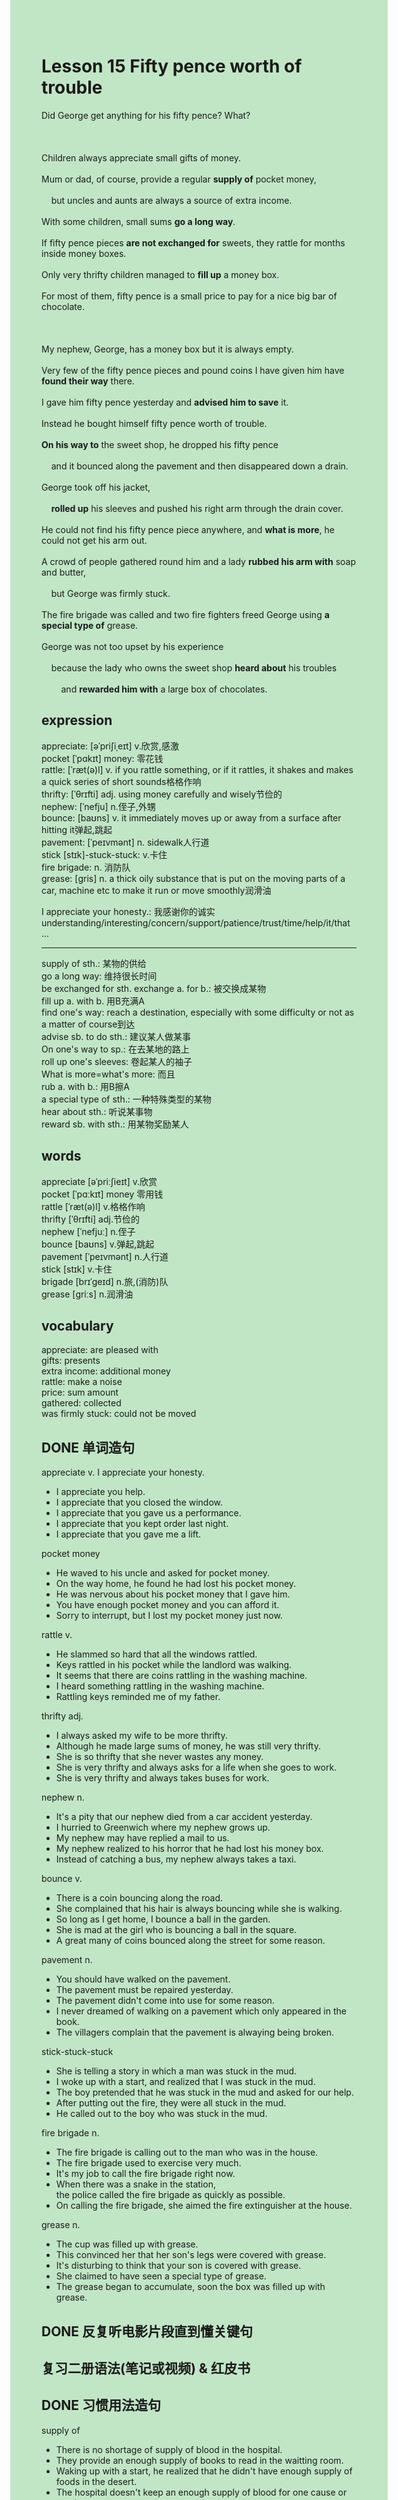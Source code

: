 #+OPTIONS: \n:t toc:nil num:nil html-postamble:nil
#+HTML_HEAD_EXTRA: <style>body {background: rgb(193, 230, 198) !important;}</style>
* Lesson 15 Fifty pence worth of trouble
#+begin_verse
Did George get anything for his fifty pence? What?

Children always appreciate small gifts of money.
Mum or dad, of course, provide a regular *supply of* pocket money,
	but uncles and aunts are always a source of extra income.
With some children, small sums *go a long way*.
If fifty pence pieces *are not exchanged for* sweets, they rattle for months inside money boxes.
Only very thrifty children managed to *fill up* a money box.
For most of them, fifty pence is a small price to pay for a nice big bar of chocolate.

My nephew, George, has a money box but it is always empty.
Very few of the fifty pence pieces and pound coins I have given him have *found their way* there.
I gave him fifty pence yesterday and *advised him to save* it.
Instead he bought himself fifty pence worth of trouble.
*On his way to* the sweet shop, he dropped his fifty pence
	and it bounced along the pavement and then disappeared down a drain.
George took off his jacket,
	*rolled up* his sleeves and pushed his right arm through the drain cover.
He could not find his fifty pence piece anywhere, and *what is more*, he could not get his arm out.
A crowd of people gathered round him and a lady *rubbed his arm with* soap and butter,
	but George was firmly stuck.
The fire brigade was called and two fire fighters freed George using *a special type of* grease.
George was not too upset by his experience
	because the lady who owns the sweet shop *heard about* his troubles
		and *rewarded him with* a large box of chocolates.
#+end_verse
** expression
appreciate: [əˈpriʃiˌeɪt] v.欣赏,感激
pocket [ˈpɑkɪt] money: 零花钱
rattle: [ˈræt(ə)l] v. if you rattle something, or if it rattles, it shakes and makes a quick series of short sounds格格作响
thrifty: [ˈθrɪfti] adj. using money carefully and wisely节俭的
nephew: [ˈnefju] n.侄子,外甥
bounce: [baʊns] v. it immediately moves up or away from a surface after hitting it弹起,跳起
pavement: [ˈpeɪvmənt] n. sidewalk人行道
stick [stɪk]-stuck-stuck: v.卡住
fire brigade: n. 消防队
grease: [ɡris] n. a thick oily substance that is put on the moving parts of a car, machine etc to make it run or move smoothly润滑油

I appreciate your honesty.: 我感谢你的诚实
	understanding/interesting/concern/support/patience/trust/time/help/it/that ...
--------------------
supply of sth.: 某物的供给
go a long way: 维持很长时间
be exchanged for sth.  exchange a. for b.: 被交换成某物
fill up a. with b. 用B充满A
find one's way: reach a destination, especially with some difficulty or not as a matter of course到达
advise sb. to do sth.: 建议某人做某事
On one's way to sp.: 在去某地的路上
roll up one's sleeves: 卷起某人的袖子
What is more=what's more: 而且
rub a. with b.: 用B擦A
a special type of sth.: 一种特殊类型的某物
hear about sth.: 听说某事物
reward sb. with sth.: 用某物奖励某人

** words
appreciate [əˈpriːʃieɪt] v.欣赏
pocket [ˈpɑːkɪt] money 零用钱
rattle [ˈræt(ə)l] v.格格作响
thrifty [ˈθrɪfti] adj.节俭的
nephew [ˈnefjuː] n.侄子
bounce [baʊns] v.弹起,跳起
pavement [ˈpeɪvmənt] n.人行道
stick [stɪk] v.卡住
brigade [brɪˈɡeɪd] n.旅,(消防)队
grease [ɡriːs] n.润滑油

** vocabulary
appreciate: are pleased with
gifts: presents
extra income: additional money
rattle: make a noise
price: sum amount
gathered: collected
was firmly stuck: could not be moved

** DONE 单词造句
CLOSED: [2023-11-14 Tue 21:44]
appreciate v.  I appreciate your honesty.
- I appreciate you help.
- I appreciate that you closed the window.
- I appreciate that you gave us a performance.
- I appreciate that you kept order last night.
- I appreciate that you gave me a lift.
pocket money
- He waved to his uncle and asked for pocket money.
- On the way home, he found he had lost his pocket money.
- He was nervous about his pocket money that I gave him.
- You have enough pocket money and you can afford it.
- Sorry to interrupt, but I lost my pocket money just now.
rattle v.
- He slammed so hard that all the windows rattled.
- Keys rattled in his pocket while the landlord was walking.
- It seems that there are coins rattling in the washing machine.
- I heard something rattling in the washing machine.
- Rattling keys reminded me of my father.
thrifty adj.
- I always asked my wife to be more thrifty.
- Although he made large sums of money, he was still very thrifty.
- She is so thrifty that she never wastes any money.
- She is very thrifty and always asks for a life when she goes to work.
- She is very thrifty and always takes buses for work.
nephew n.
- It's a pity that our nephew died from a car accident yesterday.
- I hurried to Greenwich where my nephew grows up.
- My nephew may have replied a mail to us.
- My nephew realized to his horror that he had lost his money box.
- Instead of catching a bus, my nephew always takes a taxi.
bounce v.
- There is a coin bouncing along the road.
- She complained that his hair is always bouncing while she is walking.
- So long as I get home, I bounce a ball in the garden.
- She is mad at the girl who is bouncing a ball in the square.
- A great many of coins bounced along the street for some reason.
pavement n.
- You should have walked on the pavement.
- The pavement must be repaired yesterday.
- The pavement didn't come into use for some reason.
- I never dreamed of walking on a pavement which only appeared in the book.
- The villagers complain that the pavement is alwaying being broken.
stick-stuck-stuck
- She is telling a story in which a man was stuck in the mud.
- I woke up with a start, and realized that I was stuck in the mud.
- The boy pretended that he was stuck in the mud and asked for our help.
- After putting out the fire, they were all stuck in the mud.
- He called out to the boy who was stuck in the mud.
fire brigade n.
- The fire brigade is calling out to the man who was in the house.
- The fire brigade used to exercise very much.
- It's my job to call the fire brigade right now.
- When there was a snake in the station,
		the police called the fire brigade as quickly as possible.
- On calling the fire brigade, she aimed the fire extinguisher at the house.
grease n.
- The cup was filled up with grease.
- This convinced her that her son's legs were covered with grease.
- It's disturbing to think that your son is covered with grease.
- She claimed to have seen a special type of grease.
- The grease began to accumulate, soon the box was filled up with grease.

** DONE 反复听电影片段直到懂关键句
CLOSED: [2023-11-15 Wed 20:04]
** 复习二册语法(笔记或视频) & 红皮书
** DONE 习惯用法造句
CLOSED: [2023-11-14 Tue 21:44]
supply of
- There is no shortage of supply of blood in the hospital.
- They provide an enough supply of books to read in the waitting room.
- Waking up with a start, he realized that he didn't have enough supply of foods in the desert.
- The hospital doesn't keep an enough supply of blood for one cause or another.
- She is equal to take a large supply of foods on our journey.
go a long way
- People who do manual work in China always hope that their children go a long way.
- People in China often go to extremes to go a long way.
- You have a splendid mind, you will go a long way.
- She is very thrifty, and her pocket money goes a long way.
- The man gets a good salary and will go a longer way than us.
be exchanged for sth.  exchange a. for b.
- Where can I exchange RMB for dollar?
- People sometimes is unwilling to exchange their money for services.
- My mom is so thrifty that she exchanged all cans for money after the picnic.
- I'm glad that we can exchange money for petrol.
- Such is human nature, that people are often willing exchange money for rise in status.
fill up a. with b.
- Fill it up, I will pay the bill tomorrow.
- We should have filled up the petrol tank before we went.
- It seems that he didn't fill up the petrol tank.
- Not only did they fill up the glasses, but they found their way in the exhibition.
- Not only did they fill up the glasses, but they drove at a high speed.
find one's way
-
-
-
-
-
advise sb. to do sth.
- I advised my nephew to save his pocket money which I gave him.
- He advised his boss to put the poor man out of business.
- She was impatient to talk to him, and advised him to ask her colleaugue for help.
- I advised him to load his dinghy with a spear gun.
- I wish that I had advised him to go on a diet.
On one's way to sw.
- On my way to the mall, I grab a milk tea for you.
- On my way to museum, I had an opportunity to meet a famous actor.
- On my way to school, I was made to make a contribute.
- On my way to school, I realized that I had lost my keys.
- On my way to school, my boss gave me an order to solve bug.
roll up one's sleeves
- The moment the order was gave, everyone rolled up their sleeves and worked hard.
- I rolled up my sleeves, and began to do washing.
- She rolled up her sleeves, and bounced a ball with her cat.
- If you don't roll up your sleeves, you will get into such a mess.
- His mother makes an impact on him. He rolls up his sleeves whenever he does homework.
What is more=what's more
- What's more, the microphone has been connected to the tower.
- What's more, we received a warm welcome.
- What's more, the America gained its independence from England.
- What's more, the boat was sinking.
- What's more, it had fifteen water-tight compartments.
rub a. with b.
- A kind lady rubbed my arm with grease to get my arm out.
- She is too busy rubbing her ass with lotion.
- My wife always asks me to rub her ass with lotion.
- My wife stated that she was rubbing her face with fifteen pounds worth of lotion.
- They rubbed each other with oil with the fantastic background music.
a special type of sth.
- He is busy making a special type of butter.
- Her arm was covered with a special type of perfume.
- This special type of perfume is not exempt from import duty.
- She died of a special type of disease.
- He became an expert at making this special type of drug.
hear about sth.
- I'm likely to hear about the car accident.
- Soon, everyone in the village heard about the news that the vicar lost his money.
- I'm sorry that I heard about your injury.
- I'm sorry that I heard about the death of your father.
- I heard about the news that America gained its independence from England.
reward sb. with sth.
- She made a study of rewarding her student with sweets.
- These father have one thing in common: they all reward their children with sweets.
- Imagine his dismay when he found that his mother rewarded his rival with chocolates.
- Instead of fish, I rewarded my cat with a can of food.
- The bank manager rewarded the lady with 100 pounds worth of phone.

** 跟读 50遍
** DONE Comprehension 反复练习
CLOSED: [2023-11-15 Wed 20:04]
** DONE Ask me if 写+读
CLOSED: [2023-11-15 Wed 20:09]
1. Children always appreciate small gifts of money. What
	 What do children always appreciate?
2. Parents provide a regular supply of pocket money. What
		What do parents provide?
3. George has a money box. What
		What does George have?
4. It is always empty. Why
		Why is it always empty?
5. George bought fifty pence worth of trouble. What
		What did George buy?
6. The coin disappeared down a drain. Where
	 Where did the coin disappear?
7. George pushed his arm through the drain cover. Where
	 Where did George push his arm?
8. He could get his arm out. Why couldn't
	 Why couldn't he get his arm out?
9. A lady rubbed his arm with soap and butter. What
	 What did a lady rub his arm with?
10. The fire fighters freed George. How
		How did the fire fighters free George?

** DONE 摘要写作 写 & 对答案
CLOSED: [2023-11-15 Wed 20:20]
When George was going to the sweet shop, he lost his fifty pence down a drain.
After taking off his jacket,
	he put his arm through the drain cover.
He failed to find his fifty pence,
	what's more, he couldn't get his arm out.
A crowd of people gathered round him
	and a lady rubbed his arm with soap and butter.
She failed to free him, but the firemen succeeded using a special type of grease.
The owner of the sweet shop presented him with a large box of chocolates.

** DONE tell the story 口语复述
CLOSED: [2023-11-15 Wed 20:24]
** DONE composition 阅读 或 写作
CLOSED: [2023-11-15 Wed 20:28]
I was walking along the street when I saw a crowd ahead of me.
I could hear people shouting and making a noise.
On arriving at the scene, I saw a small boy on the pavement with his arm in a drain cover.
A lady carrying a large bar of soap and a saucepan of water knelt down beside the boy.
She asked the boy if he was in pain and he said he wasn't.
 
Then she rubbed his arm with butter, but he couldn't get it free.
Meanwhile, someone had telephoned the fire brigade.
The boy had begun to cry, but when he saw the firemen, he cheered up.
At first the firemen decided to cut through the drain cover,
	but they changed their minds and rubbed the boy's arm with a special type of grease.
The boy was soon free and though his arm hurt, he was smiling.
 
** Topics for discussion

